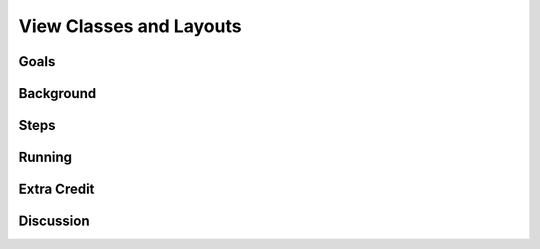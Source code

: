 ========================
View Classes and Layouts
========================

Goals
=====

Background
==========

Steps
=====

Running
=======

Extra Credit
============

Discussion
==========


